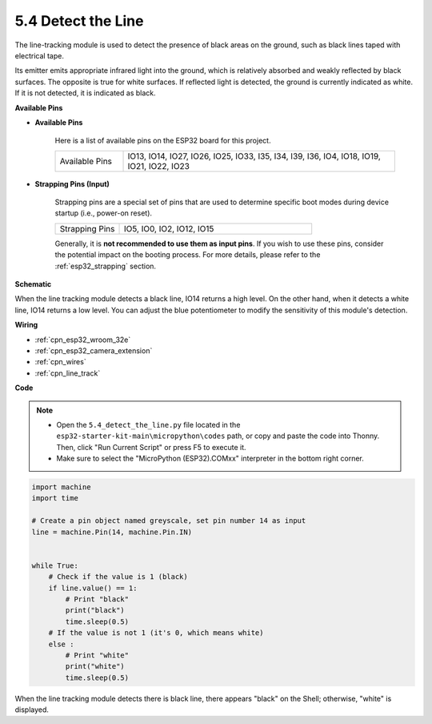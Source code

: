 .. _py_line_track:

5.4 Detect the Line
===================================

The line-tracking module is used to detect the presence of black areas on the ground, such as black lines taped with electrical tape.

Its emitter emits appropriate infrared light into the ground, which is relatively absorbed and weakly reflected by black surfaces. The opposite is true for white surfaces. If reflected light is detected, the ground is currently indicated as white. If it is not detected, it is indicated as black.

**Available Pins**

* **Available Pins**

    Here is a list of available pins on the ESP32 board for this project.

    .. list-table::
        :widths: 5 20

        *   - Available Pins
            - IO13, IO14, IO27, IO26, IO25, IO33, I35, I34, I39, I36, IO4, IO18, IO19, IO21, IO22, IO23

* **Strapping Pins (Input)**

    Strapping pins are a special set of pins that are used to determine specific boot modes during device startup 
    (i.e., power-on reset).

        
    .. list-table::
        :widths: 5 15

        *   - Strapping Pins
            - IO5, IO0, IO2, IO12, IO15 
    
    Generally, it is **not recommended to use them as input pins**. If you wish to use these pins, consider the potential impact on the booting process. For more details, please refer to the :ref:`esp32_strapping` section.

**Schematic**

.. image:: ../../img/circuit/circuit_5.4_line.png

When the line tracking module detects a black line, IO14 returns a high level. On the other hand, when it detects a white line, IO14 returns a low level. You can adjust the blue potentiometer to modify the sensitivity of this module's detection.


**Wiring**

.. image:: ../../img/wiring/5.4_line_bb.png
    :align: center
    :width: 600

* :ref:`cpn_esp32_wroom_32e`
* :ref:`cpn_esp32_camera_extension`
* :ref:`cpn_wires`
* :ref:`cpn_line_track`


**Code**

.. note::

    * Open the ``5.4_detect_the_line.py`` file located in the ``esp32-starter-kit-main\micropython\codes`` path, or copy and paste the code into Thonny. Then, click "Run Current Script" or press F5 to execute it.
    * Make sure to select the "MicroPython (ESP32).COMxx" interpreter in the bottom right corner. 


.. code-block:: python

    import machine
    import time

    # Create a pin object named greyscale, set pin number 14 as input
    line = machine.Pin(14, machine.Pin.IN)


    while True:
        # Check if the value is 1 (black)
        if line.value() == 1:
            # Print "black"
            print("black")
            time.sleep(0.5)
        # If the value is not 1 (it's 0, which means white)
        else :
            # Print "white"
            print("white")
            time.sleep(0.5)



When the line tracking module detects there is black line, there appears "black" on the Shell; otherwise, "white" is displayed.
